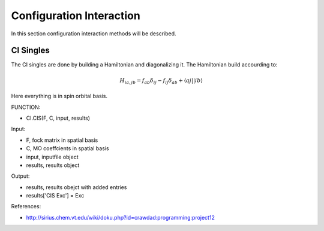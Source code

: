 
Configuration Interaction
=========================

In this section configuration interaction methods will be described.

CI Singles
----------

The CI singles are done by building a Hamiltonian and diagonalizing it. The Hamiltonian build accourding to:

.. math::
   H_{ia,jb} =f_{ab}\delta_{ij}-f_{ij}\delta_{ab}+\left\langle aj\left|\right|ib\right\rangle 
   
Here everything is in spin orbital basis.

FUNCTION:

- CI.CIS(F, C, input, results)

Input:

- F, fock matrix in spatial basis
- C, MO coeffcients in spatial basis
- input, inputfile object
- results, results object

Output:

- results, results obejct with added entries
- results['CIS Exc'] = Exc

References:

- http://sirius.chem.vt.edu/wiki/doku.php?id=crawdad:programming:project12